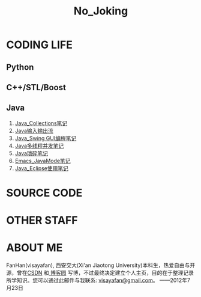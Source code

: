 #+OPTIONS: "\n:t author:nil timestamp:nil  creator:nil
#+OPTIONS: ^:{} _:{} num:nil toc:nil \n:t
#+LaTeX_CLASS: cn-article
#+STYLE: <link rel="stylesheet" type="text/css" href="./css/yinwang0-index.css" />
#+INFOJS_OPT: view:overview mouse:#cccccc toc:nil ftoc:nil  path:./css/org-info.js
#+TITLE:No_Joking
* CODING LIFE
** Python
** C++/STL/Boost
** Java
    1. [[./java/Java_Collections.html][Java_Collections笔记]]
    2. [[./java/Java_IO.html][Java输入输出流]]
    3. [[./java/Java_Swing.html][Java_Swing GUI编程笔记]]
    4. [[./java/Java_Thread.html][Java多线程并发笔记]]
    5. [[./java/Java_%E7%90%90%E7%A2%8E%E7%AC%94%E8%AE%B0.html][Java琐碎笔记]]
    6. [[./java/Emacs_JavaMode_Note.html][Emacs_JavaMode笔记]]
    7. [[./java/Java_Eclipse_%E4%BD%BF%E7%94%A8%E7%AC%94%E8%AE%B0.html][Java_Eclipse使用笔记]]
* SOURCE CODE
* OTHER STAFF
* ABOUT ME
   FanHan(visayafan), 西安交大(Xi'an Jiaotong University)本科生，热爱自由与开源，曾在[[http://blog.csdn.net/pfanaya][CSDN]] 和[[http://cnblogs.com/visayafan][ 博客园]] 写博，不过最终决定建立个人主页，目的在于整理记录所学知识。您可以通过此邮件与我联系: [[mailto:visayafan@gmail.com"][visayafan@gmail.com]]。 ——2012年7月23日
